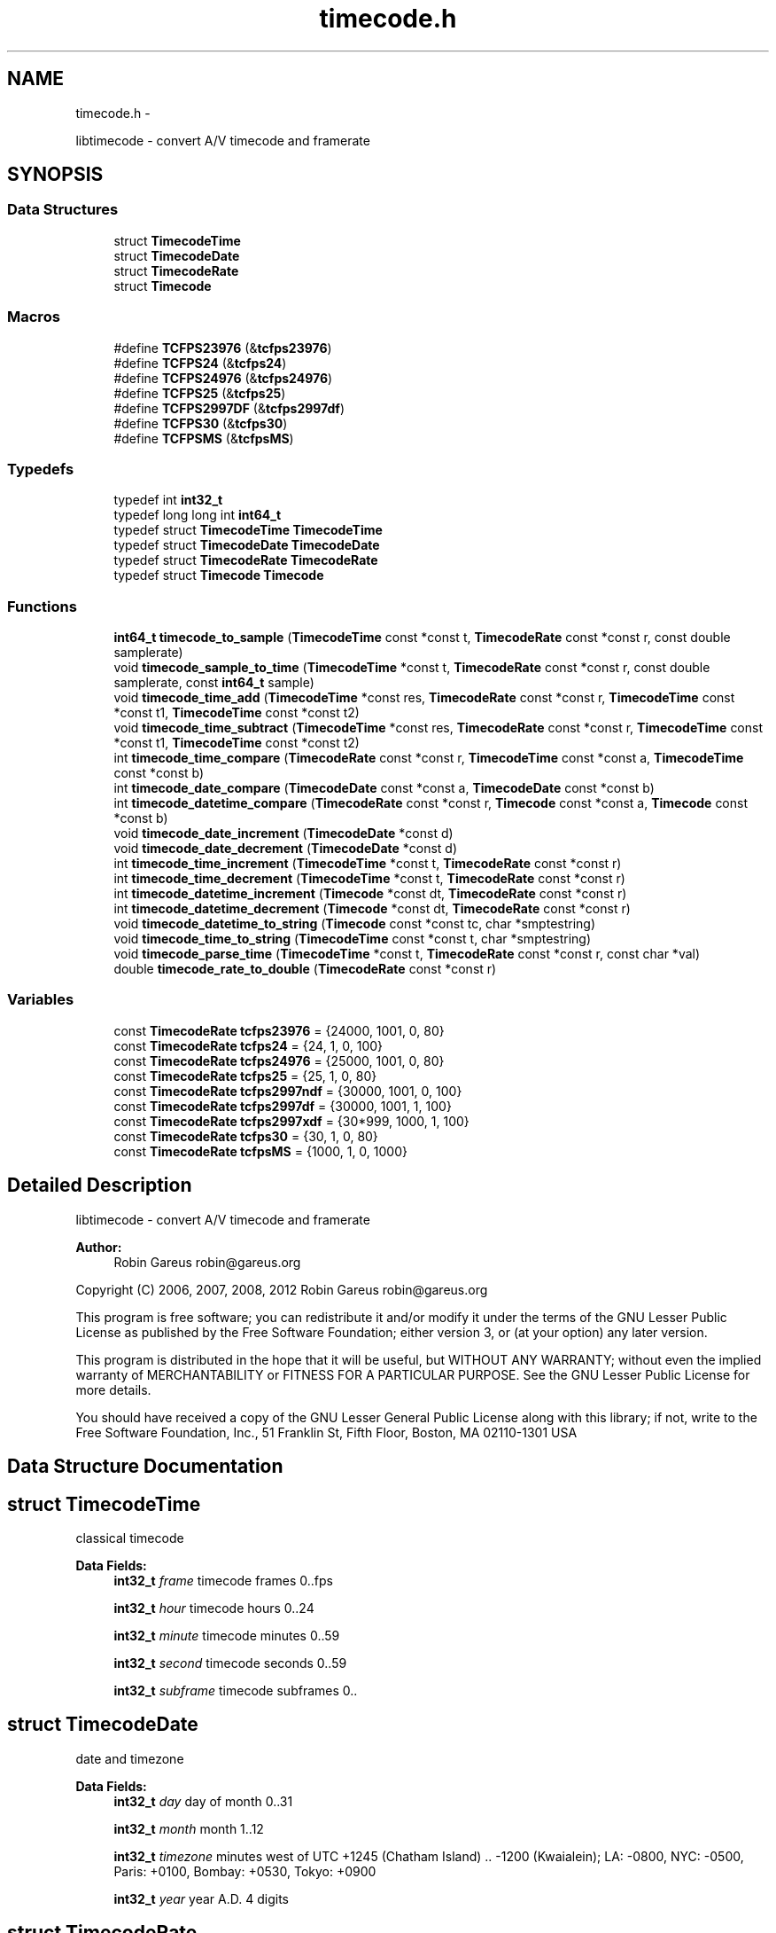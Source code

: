 .TH "timecode.h" 3 "Wed Oct 31 2012" "Version 0.5.0" "libtimecode" \" -*- nroff -*-
.ad l
.nh
.SH NAME
timecode.h \- 
.PP
libtimecode - convert A/V timecode and framerate  

.SH SYNOPSIS
.br
.PP
.SS "Data Structures"

.in +1c
.ti -1c
.RI "struct \fBTimecodeTime\fP"
.br
.ti -1c
.RI "struct \fBTimecodeDate\fP"
.br
.ti -1c
.RI "struct \fBTimecodeRate\fP"
.br
.ti -1c
.RI "struct \fBTimecode\fP"
.br
.in -1c
.SS "Macros"

.in +1c
.ti -1c
.RI "#define \fBTCFPS23976\fP   (&\fBtcfps23976\fP)"
.br
.ti -1c
.RI "#define \fBTCFPS24\fP   (&\fBtcfps24\fP)"
.br
.ti -1c
.RI "#define \fBTCFPS24976\fP   (&\fBtcfps24976\fP)"
.br
.ti -1c
.RI "#define \fBTCFPS25\fP   (&\fBtcfps25\fP)"
.br
.ti -1c
.RI "#define \fBTCFPS2997DF\fP   (&\fBtcfps2997df\fP)"
.br
.ti -1c
.RI "#define \fBTCFPS30\fP   (&\fBtcfps30\fP)"
.br
.ti -1c
.RI "#define \fBTCFPSMS\fP   (&\fBtcfpsMS\fP)"
.br
.in -1c
.SS "Typedefs"

.in +1c
.ti -1c
.RI "typedef int \fBint32_t\fP"
.br
.ti -1c
.RI "typedef long long int \fBint64_t\fP"
.br
.ti -1c
.RI "typedef struct \fBTimecodeTime\fP \fBTimecodeTime\fP"
.br
.ti -1c
.RI "typedef struct \fBTimecodeDate\fP \fBTimecodeDate\fP"
.br
.ti -1c
.RI "typedef struct \fBTimecodeRate\fP \fBTimecodeRate\fP"
.br
.ti -1c
.RI "typedef struct \fBTimecode\fP \fBTimecode\fP"
.br
.in -1c
.SS "Functions"

.in +1c
.ti -1c
.RI "\fBint64_t\fP \fBtimecode_to_sample\fP (\fBTimecodeTime\fP const *const t, \fBTimecodeRate\fP const *const r, const double samplerate)"
.br
.ti -1c
.RI "void \fBtimecode_sample_to_time\fP (\fBTimecodeTime\fP *const t, \fBTimecodeRate\fP const *const r, const double samplerate, const \fBint64_t\fP sample)"
.br
.ti -1c
.RI "void \fBtimecode_time_add\fP (\fBTimecodeTime\fP *const res, \fBTimecodeRate\fP const *const r, \fBTimecodeTime\fP const *const t1, \fBTimecodeTime\fP const *const t2)"
.br
.ti -1c
.RI "void \fBtimecode_time_subtract\fP (\fBTimecodeTime\fP *const res, \fBTimecodeRate\fP const *const r, \fBTimecodeTime\fP const *const t1, \fBTimecodeTime\fP const *const t2)"
.br
.ti -1c
.RI "int \fBtimecode_time_compare\fP (\fBTimecodeRate\fP const *const r, \fBTimecodeTime\fP const *const a, \fBTimecodeTime\fP const *const b)"
.br
.ti -1c
.RI "int \fBtimecode_date_compare\fP (\fBTimecodeDate\fP const *const a, \fBTimecodeDate\fP const *const b)"
.br
.ti -1c
.RI "int \fBtimecode_datetime_compare\fP (\fBTimecodeRate\fP const *const r, \fBTimecode\fP const *const a, \fBTimecode\fP const *const b)"
.br
.ti -1c
.RI "void \fBtimecode_date_increment\fP (\fBTimecodeDate\fP *const d)"
.br
.ti -1c
.RI "void \fBtimecode_date_decrement\fP (\fBTimecodeDate\fP *const d)"
.br
.ti -1c
.RI "int \fBtimecode_time_increment\fP (\fBTimecodeTime\fP *const t, \fBTimecodeRate\fP const *const r)"
.br
.ti -1c
.RI "int \fBtimecode_time_decrement\fP (\fBTimecodeTime\fP *const t, \fBTimecodeRate\fP const *const r)"
.br
.ti -1c
.RI "int \fBtimecode_datetime_increment\fP (\fBTimecode\fP *const dt, \fBTimecodeRate\fP const *const r)"
.br
.ti -1c
.RI "int \fBtimecode_datetime_decrement\fP (\fBTimecode\fP *const dt, \fBTimecodeRate\fP const *const r)"
.br
.ti -1c
.RI "void \fBtimecode_datetime_to_string\fP (\fBTimecode\fP const *const tc, char *smptestring)"
.br
.ti -1c
.RI "void \fBtimecode_time_to_string\fP (\fBTimecodeTime\fP const *const t, char *smptestring)"
.br
.ti -1c
.RI "void \fBtimecode_parse_time\fP (\fBTimecodeTime\fP *const t, \fBTimecodeRate\fP const *const r, const char *val)"
.br
.ti -1c
.RI "double \fBtimecode_rate_to_double\fP (\fBTimecodeRate\fP const *const r)"
.br
.in -1c
.SS "Variables"

.in +1c
.ti -1c
.RI "const \fBTimecodeRate\fP \fBtcfps23976\fP = {24000, 1001, 0, 80}"
.br
.ti -1c
.RI "const \fBTimecodeRate\fP \fBtcfps24\fP = {24, 1, 0, 100}"
.br
.ti -1c
.RI "const \fBTimecodeRate\fP \fBtcfps24976\fP = {25000, 1001, 0, 80}"
.br
.ti -1c
.RI "const \fBTimecodeRate\fP \fBtcfps25\fP = {25, 1, 0, 80}"
.br
.ti -1c
.RI "const \fBTimecodeRate\fP \fBtcfps2997ndf\fP = {30000, 1001, 0, 100}"
.br
.ti -1c
.RI "const \fBTimecodeRate\fP \fBtcfps2997df\fP = {30000, 1001, 1, 100}"
.br
.ti -1c
.RI "const \fBTimecodeRate\fP \fBtcfps2997xdf\fP = {30*999, 1000, 1, 100}"
.br
.ti -1c
.RI "const \fBTimecodeRate\fP \fBtcfps30\fP = {30, 1, 0, 80}"
.br
.ti -1c
.RI "const \fBTimecodeRate\fP \fBtcfpsMS\fP = {1000, 1, 0, 1000}"
.br
.in -1c
.SH "Detailed Description"
.PP 
libtimecode - convert A/V timecode and framerate 

\fBAuthor:\fP
.RS 4
Robin Gareus robin@gareus.org
.RE
.PP
Copyright (C) 2006, 2007, 2008, 2012 Robin Gareus robin@gareus.org
.PP
This program is free software; you can redistribute it and/or modify it under the terms of the GNU Lesser Public License as published by the Free Software Foundation; either version 3, or (at your option) any later version\&.
.PP
This program is distributed in the hope that it will be useful, but WITHOUT ANY WARRANTY; without even the implied warranty of MERCHANTABILITY or FITNESS FOR A PARTICULAR PURPOSE\&. See the GNU Lesser Public License for more details\&.
.PP
You should have received a copy of the GNU Lesser General Public License along with this library; if not, write to the Free Software Foundation, Inc\&., 51 Franklin St, Fifth Floor, Boston, MA 02110-1301 USA 
.SH "Data Structure Documentation"
.PP 
.SH "struct TimecodeTime"
.PP 
classical timecode 
.PP
\fBData Fields:\fP
.RS 4
\fBint32_t\fP \fIframe\fP timecode frames 0\&.\&.fps 
.br
.PP
\fBint32_t\fP \fIhour\fP timecode hours 0\&.\&.24 
.br
.PP
\fBint32_t\fP \fIminute\fP timecode minutes 0\&.\&.59 
.br
.PP
\fBint32_t\fP \fIsecond\fP timecode seconds 0\&.\&.59 
.br
.PP
\fBint32_t\fP \fIsubframe\fP timecode subframes 0\&.\&. 
.br
.PP
.RE
.PP
.SH "struct TimecodeDate"
.PP 
date and timezone 
.PP
\fBData Fields:\fP
.RS 4
\fBint32_t\fP \fIday\fP day of month 0\&.\&.31 
.br
.PP
\fBint32_t\fP \fImonth\fP month 1\&.\&.12 
.br
.PP
\fBint32_t\fP \fItimezone\fP minutes west of UTC +1245 (Chatham Island) \&.\&. -1200 (Kwaialein); LA: -0800, NYC: -0500, Paris: +0100, Bombay: +0530, Tokyo: +0900 
.br
.PP
\fBint32_t\fP \fIyear\fP year A\&.D\&. 4 digits 
.br
.PP
.RE
.PP
.SH "struct TimecodeRate"
.PP 
define a framerate 
.PP
\fBData Fields:\fP
.RS 4
\fBint32_t\fP \fIden\fP fps denominator 
.br
.PP
int \fIdrop\fP 1: use drop-frame timecode (only valid for 2997/100) 
.br
.PP
\fBint32_t\fP \fInum\fP fps numerator 
.br
.PP
\fBint32_t\fP \fIsubframes\fP number of subframes per frame 
.br
.PP
.RE
.PP
.SH "struct Timecode"
.PP 
complete datetime description 
.PP
\fBData Fields:\fP
.RS 4
\fBTimecodeDate\fP \fId\fP date MM/DD/YYYY + Timezone 
.br
.PP
\fBTimecodeTime\fP \fIt\fP timecode HH:MM:SS:FF\&.SSS 
.br
.PP
.RE
.PP
.SH "Macro Definition Documentation"
.PP 
.SS "#define TCFPS23976   (&\fBtcfps23976\fP)"

.SS "#define TCFPS24   (&\fBtcfps24\fP)"

.SS "#define TCFPS24976   (&\fBtcfps24976\fP)"

.SS "#define TCFPS25   (&\fBtcfps25\fP)"

.SS "#define TCFPS2997DF   (&\fBtcfps2997df\fP)"

.SS "#define TCFPS30   (&\fBtcfps30\fP)"

.SS "#define TCFPSMS   (&\fBtcfpsMS\fP)"

.SH "Typedef Documentation"
.PP 
.SS "typedef int \fBint32_t\fP"

.SS "typedef long long int \fBint64_t\fP"

.SS "typedef struct \fBTimecode\fP  \fBTimecode\fP"
complete datetime description 
.SS "typedef struct \fBTimecodeDate\fP  \fBTimecodeDate\fP"
date and timezone 
.SS "typedef struct \fBTimecodeRate\fP  \fBTimecodeRate\fP"
define a framerate 
.SS "typedef struct \fBTimecodeTime\fP  \fBTimecodeTime\fP"
classical timecode 
.SH "Function Documentation"
.PP 
.SS "int timecode_date_compare (\fBTimecodeDate\fP const *consta, \fBTimecodeDate\fP const *constb)"
The \fBtimecode_date_compare()\fP function compares the two dates a and b\&. It returns an integer less than, equal to, or greater than zero if a is found, respectively, to be later than, to match, or be earlier than b\&.
.PP
\fBParameters:\fP
.RS 4
\fIa\fP date to compare 
.br
\fIb\fP date to compare 
.RE
.PP
\fBReturns:\fP
.RS 4
+1 if a is later than b, -1 if a is earlier than b, 0 if timecodes are equal 
.RE
.PP

.SS "void timecode_date_decrement (\fBTimecodeDate\fP *constd)"
decrement date by one day\&. Note: this function honors leap-years\&. 
.PP
\fBParameters:\fP
.RS 4
\fId\fP the date to adjust 
.RE
.PP

.SS "void timecode_date_increment (\fBTimecodeDate\fP *constd)"
increment date by one day\&. Note: This function honors leap-years\&. 
.PP
\fBParameters:\fP
.RS 4
\fId\fP the date to adjust 
.RE
.PP

.SS "int timecode_datetime_compare (\fBTimecodeRate\fP const *constr, \fBTimecode\fP const *consta, \fBTimecode\fP const *constb)"
The \fBtimecode_datetime_compare()\fP function compares the two datetimes a and b\&. It returns an integer less than, equal to, or greater than zero if a is found, respectively, to be later than, to match, or be earlier than b\&.
.PP
This function is a wrapper around \fBtimecode_time_compare\fP and \fBtimecode_date_compare\fP it includes additional functionality to handle timezones correctly\&.
.PP
\fBParameters:\fP
.RS 4
\fIr\fP framerate to use for both a and b 
.br
\fIa\fP \fBTimecode\fP to compare (using framerate r) 
.br
\fIb\fP \fBTimecode\fP to compare (using framerate r) 
.RE
.PP
\fBReturns:\fP
.RS 4
+1 if a is later than b, -1 if a is earlier than b, 0 if timecodes are equal 
.RE
.PP

.SS "int timecode_datetime_decrement (\fBTimecode\fP *constdt, \fBTimecodeRate\fP const *constr)"
increment datetime by one frame this is a wrapper function around \fBtimecode_date_increment\fP and \fBtimecode_time_increment\fP 
.PP
\fBParameters:\fP
.RS 4
\fIdt\fP the datetime to modify 
.br
\fIr\fP framerate to use 
.RE
.PP
\fBReturns:\fP
.RS 4
1 if timecode wrapped 24 hours, 0 otherwise 
.RE
.PP

.SS "int timecode_datetime_increment (\fBTimecode\fP *constdt, \fBTimecodeRate\fP const *constr)"
increment datetime by one frame this is a wrapper function around \fBtimecode_date_increment\fP and \fBtimecode_time_increment\fP 
.PP
\fBParameters:\fP
.RS 4
\fIdt\fP the datetime to modify 
.br
\fIr\fP framerate to use 
.RE
.PP
\fBReturns:\fP
.RS 4
1 if timecode wrapped 24 hours, 0 otherwise 
.RE
.PP

.SS "void timecode_datetime_to_string (\fBTimecode\fP const *consttc, char *smptestring)"
format timecode as string 'MM/DD/YYYY HH:MM:SS:FF\&.SSS +TZMM' 
.PP
\fBParameters:\fP
.RS 4
\fItc\fP the datetime to print 
.br
\fIsmptestring\fP [output] length of smptestring: 33 bytes (incl terminating zero) 
.RE
.PP

.SS "void timecode_parse_time (\fBTimecodeTime\fP *constt, \fBTimecodeRate\fP const *constr, const char *val)"
parse string to timecode time - separators may include ':\&.;' the format is '[[[HH:]MM:]SS:]FF', subframes are set to 0\&.
.PP
\fBParameters:\fP
.RS 4
\fIt\fP [output] the parsed timecode 
.br
\fIr\fP framerate to use 
.br
\fIval\fP the value to parse 
.RE
.PP

.SS "double timecode_rate_to_double (\fBTimecodeRate\fP const *constr)"
convert rational framerate to double (r->num/r->den)\&.
.PP
\fBParameters:\fP
.RS 4
\fIr\fP framerate to convert 
.RE
.PP
\fBReturns:\fP
.RS 4
double representation of framerate 
.RE
.PP

.SS "void timecode_sample_to_time (\fBTimecodeTime\fP *constt, \fBTimecodeRate\fP const *constr, const doublesamplerate, const \fBint64_t\fPsample)"
convert audio sample number to timecode
.PP
NB\&. this function can also be used to convert integer milli-seconds or micro-seconds by specifying a samplerate of 1000 or 10^6 respectively\&.
.PP
When used with samplerate == \fBtimecode_rate_to_double\fP this function can also convert video-frame number to timecode\&.
.PP
\fBParameters:\fP
.RS 4
\fIt\fP [output] the timecode that corresponds to the sample 
.br
\fIr\fP framerate to use for conversion 
.br
\fIsamplerate\fP the sample-rate the sample was taken at 
.br
\fIsample\fP the audio sample number to convert 
.RE
.PP

.SS "void timecode_time_add (\fBTimecodeTime\fP *constres, \fBTimecodeRate\fP const *constr, \fBTimecodeTime\fP const *constt1, \fBTimecodeTime\fP const *constt2)"

.SS "int timecode_time_compare (\fBTimecodeRate\fP const *constr, \fBTimecodeTime\fP const *consta, \fBTimecodeTime\fP const *constb)"
The \fBtimecode_time_compare()\fP function compares the two timecodes a and b\&. It returns an integer less than, equal to, or greater than zero if a is found, respectively, to be later than, to match, or be earlier than b\&.
.PP
\fBParameters:\fP
.RS 4
\fIr\fP framerate to use for both a and b 
.br
\fIa\fP \fBTimecode\fP to compare (using framerate r) 
.br
\fIb\fP \fBTimecode\fP to compare (using framerate r) 
.RE
.PP
\fBReturns:\fP
.RS 4
+1 if a is later than b, -1 if a is earlier than b, 0 if timecodes are equal 
.RE
.PP

.SS "int timecode_time_decrement (\fBTimecodeTime\fP *constt, \fBTimecodeRate\fP const *constr)"
decrement timecode by one frame\&. 
.PP
\fBParameters:\fP
.RS 4
\fIt\fP the timecode to modify 
.br
\fIr\fP framerate to use 
.RE
.PP
\fBReturns:\fP
.RS 4
1 if timecode wrapped 24 hours, 0 otherwise 
.RE
.PP

.SS "int timecode_time_increment (\fBTimecodeTime\fP *constt, \fBTimecodeRate\fP const *constr)"
increment timecode by one frame\&. 
.PP
\fBParameters:\fP
.RS 4
\fIt\fP the timecode to modify 
.br
\fIr\fP framerate to use 
.RE
.PP
\fBReturns:\fP
.RS 4
1 if timecode wrapped 24 hours, 0 otherwise 
.RE
.PP

.SS "void timecode_time_subtract (\fBTimecodeTime\fP *constres, \fBTimecodeRate\fP const *constr, \fBTimecodeTime\fP const *constt1, \fBTimecodeTime\fP const *constt2)"

.SS "void timecode_time_to_string (\fBTimecodeTime\fP const *constt, char *smptestring)"
format timecode as string 'HH:MM:SS:FF\&.SSS' 
.PP
\fBParameters:\fP
.RS 4
\fIt\fP the timecode to print 
.br
\fIsmptestring\fP [output] length of smptestring: 16 bytes (incl terminating zero) 
.RE
.PP

.SS "\fBint64_t\fP timecode_to_sample (\fBTimecodeTime\fP const *constt, \fBTimecodeRate\fP const *constr, const doublesamplerate)"
convert \fBTimecode\fP to audio sample number
.PP
NB\&. this function can also be used to convert integer milli-seconds or micro-seconds by specifying a samplerate of 1000 or 10^6 respectively\&.
.PP
When used with samplerate == \fBtimecode_rate_to_double\fP this function can also convert timecode to video-frame number\&.
.PP
\fBParameters:\fP
.RS 4
\fIt\fP the timecode to convert 
.br
\fIr\fP framerate to use for conversion 
.br
\fIsamplerate\fP the sample-rate the sample was taken at 
.RE
.PP
\fBReturns:\fP
.RS 4
audio sample number 
.RE
.PP

.SH "Variable Documentation"
.PP 
.SS "const \fBTimecodeRate\fP tcfps23976 = {24000, 1001, 0, 80}"

.SS "const \fBTimecodeRate\fP tcfps24 = {24, 1, 0, 100}"

.SS "const \fBTimecodeRate\fP tcfps24976 = {25000, 1001, 0, 80}"

.SS "const \fBTimecodeRate\fP tcfps25 = {25, 1, 0, 80}"

.SS "const \fBTimecodeRate\fP tcfps2997df = {30000, 1001, 1, 100}"

.SS "const \fBTimecodeRate\fP tcfps2997ndf = {30000, 1001, 0, 100}"

.SS "const \fBTimecodeRate\fP tcfps2997xdf = {30*999, 1000, 1, 100}"

.SS "const \fBTimecodeRate\fP tcfps30 = {30, 1, 0, 80}"

.SS "const \fBTimecodeRate\fP tcfpsMS = {1000, 1, 0, 1000}"

.SH "Author"
.PP 
Generated automatically by Doxygen for libtimecode from the source code\&.
